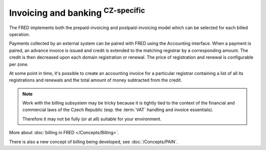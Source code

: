 


Invoicing and banking :sup:`CZ-specific`
------------------------------------------

The FRED implements both the prepaid-invoicing and postpaid-invoicing model
which can be selected for each billed operation.

Payments collected by an external system can be paired with FRED using the
Accounting interface. When a payment is paired, an advance invoice is issued
and credit is extended to the matching registrar by a corresponding amount.
The credit is then decreased upon each domain registration or renewal.
The price of registration and renewal is configurable per zone.

At some point in time, it's possible to create an accounting invoice
for a particular registrar containing a list of all its registrations
and renewals and the total amount of money subtracted from the credit.

.. Note::

   Work with the billing subsystem may be tricky
   because it is tightly tied to the context of the financial and commercial
   laws of the Czech Republic (esp. the :term:`VAT` handling and invoice
   essentials).

   Therefore it may not be fully (or at all) suitable for your environment.

More about :doc:`billing in FRED </Concepts/Billing>`.

There is also a new concept of billing being developed, see :doc:`/Concepts/PAIN`.
